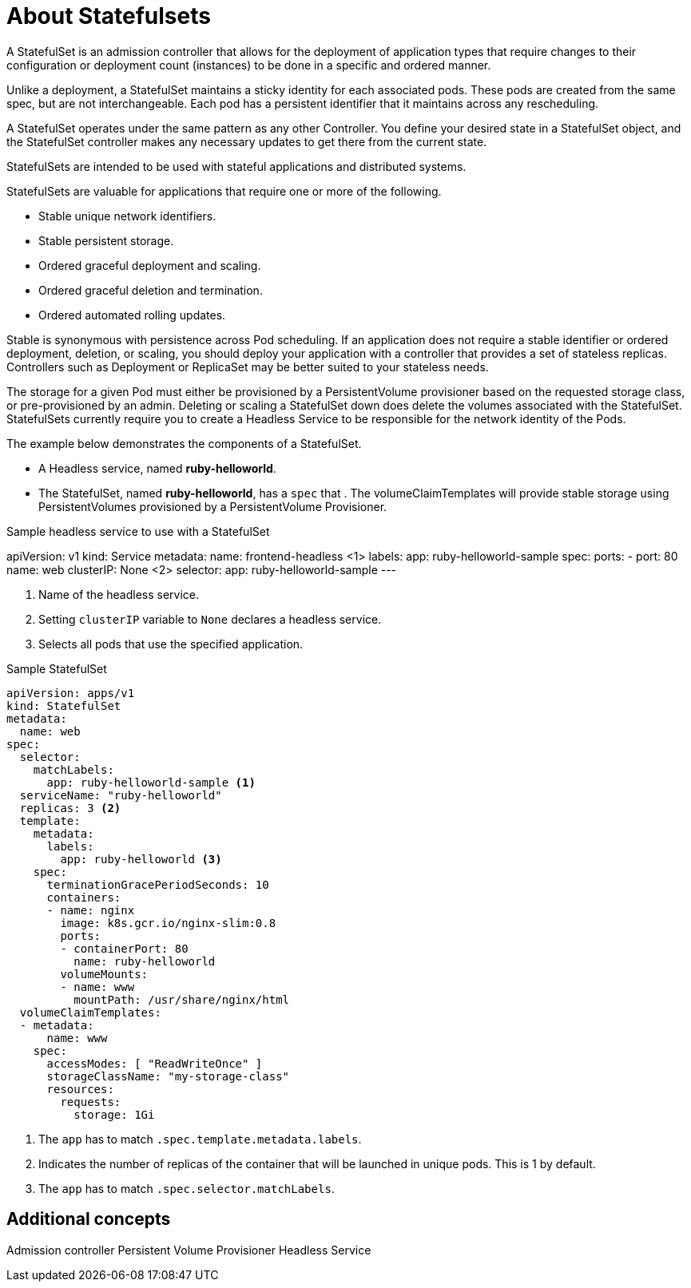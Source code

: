 ////
About statefulsets

Module included in the following assemblies:

////

[id='about-stateful-sets_{context}']
= About Statefulsets

A StatefulSet is an admission controller that allows for the deployment of application types that require
changes to their configuration or deployment count (instances) to be done in a specific and ordered manner.

Unlike a deployment, a StatefulSet maintains a sticky identity for each associated pods. These pods are created from the same spec, 
but are not interchangeable. Each pod has a persistent identifier that it maintains across any rescheduling.

A StatefulSet operates under the same pattern as any other Controller. You define your desired state in a StatefulSet object, 
and the StatefulSet controller makes any necessary updates to get there from the current state.

StatefulSets are intended to be used with stateful applications and distributed systems. 

StatefulSets are valuable for applications that require one or more of the following.

* Stable unique network identifiers.

* Stable persistent storage.

* Ordered graceful deployment and scaling.

* Ordered graceful deletion and termination.

* Ordered automated rolling updates.

Stable is synonymous with persistence across Pod scheduling. If an application does not require a stable identifier 
or ordered deployment, deletion, or scaling, you should deploy your application with a controller that provides a set of stateless replicas. 
Controllers such as Deployment or ReplicaSet may be better suited to your stateless needs.

The storage for a given Pod must either be provisioned by a PersistentVolume provisioner based on the requested storage class, or pre-provisioned by an admin.
Deleting or scaling a StatefulSet down does delete the volumes associated with the StatefulSet. 
StatefulSets currently require you to create a Headless Service to be responsible for the network identity of the Pods.

The example below demonstrates the components of a StatefulSet.

* A Headless service, named *ruby-helloworld*.

* The StatefulSet, named *ruby-helloworld*, has a `spec` that .
    The volumeClaimTemplates will provide stable storage using PersistentVolumes provisioned by a PersistentVolume Provisioner.

.Sample headless service to use with a StatefulSet
apiVersion: v1
kind: Service
metadata:
  name: frontend-headless  <1>
  labels:
    app: ruby-helloworld-sample
spec:
  ports:
  - port: 80
    name: web
  clusterIP: None  <2>
  selector:
    app: ruby-helloworld-sample
---

<1> Name of the headless service.
<2> Setting `clusterIP` variable to `None` declares a headless service.
<3> Selects all pods that use the specified application.

//tag::statefulset-sample[]
.Sample StatefulSet

----
apiVersion: apps/v1
kind: StatefulSet
metadata:
  name: web
spec:
  selector:
    matchLabels:
      app: ruby-helloworld-sample <1>
  serviceName: "ruby-helloworld"
  replicas: 3 <2>
  template:
    metadata:
      labels:
        app: ruby-helloworld <3>
    spec:
      terminationGracePeriodSeconds: 10
      containers:
      - name: nginx
        image: k8s.gcr.io/nginx-slim:0.8
        ports:
        - containerPort: 80
          name: ruby-helloworld
        volumeMounts:
        - name: www
          mountPath: /usr/share/nginx/html
  volumeClaimTemplates:
  - metadata:
      name: www
    spec:
      accessModes: [ "ReadWriteOnce" ]
      storageClassName: "my-storage-class"
      resources:
        requests:
          storage: 1Gi
----

<1> The `app` has to match `.spec.template.metadata.labels`.
<2> Indicates the number of replicas of the container that will be launched in unique pods. This is 1 by default.
<2> The `app` has to match `.spec.selector.matchLabels`.
//end::statefulset-sample[]

== Additional concepts

Admission controller
Persistent Volume Provisioner
Headless Service

